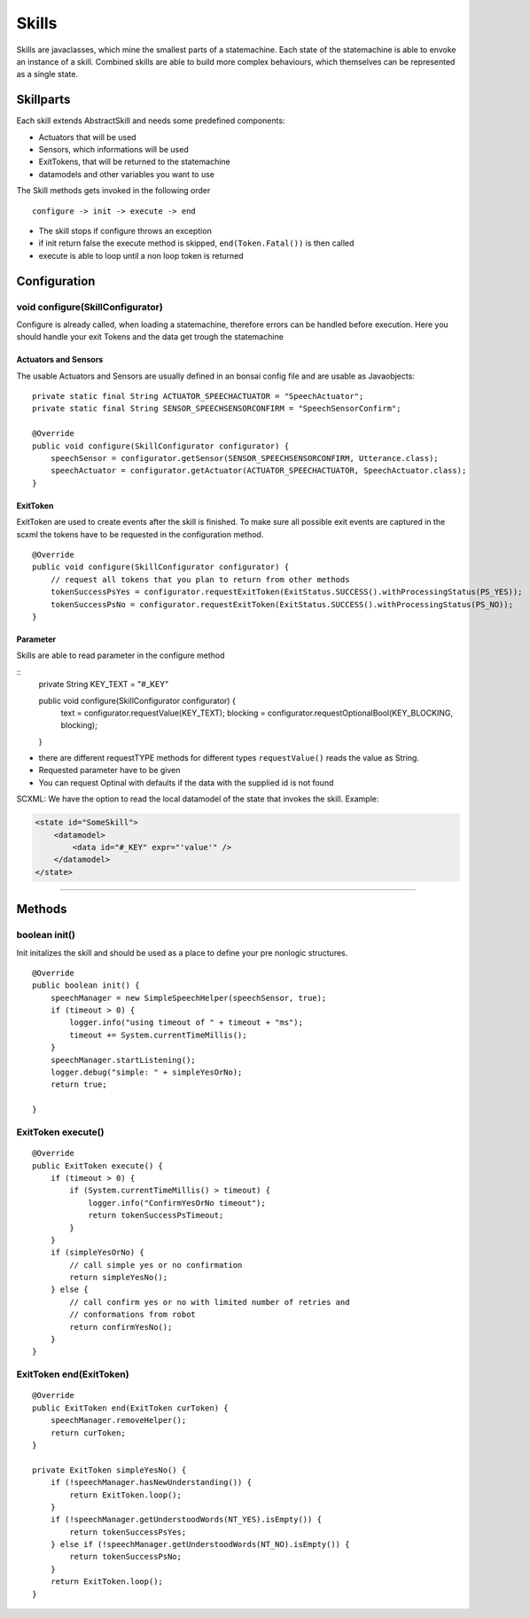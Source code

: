 ======
Skills
======

.. highlight:: java

Skills are javaclasses, which mine the smallest parts of a statemachine. Each state of the statemachine is able to envoke an instance of a skill.
Combined skills are able to build more complex behaviours, which themselves can be represented as a single state.

Skillparts
----------

Each skill extends AbstractSkill and needs some predefined components:

-  Actuators that will be used
-  Sensors, which informations will be used
-  ExitTokens, that will be returned to the statemachine
-  datamodels and other variables you want to use

The Skill methods gets invoked in the following order

::

    configure -> init -> execute -> end

-  The skill stops if configure throws an exception
-  if init return false the execute method is skipped, ``end(Token.Fatal())`` is then called
-  execute is able to loop until a non loop token is returned

Configuration
-------------

void configure(SkillConfigurator)
~~~~~~~~~~~~~~~~~~~~~~~~~~~~~~~~~

Configure is already called, when loading a statemachine, therefore errors can be handled before execution. Here you should handle your exit Tokens and the data get trough the statemachine

Actuators and Sensors
.....................

The usable Actuators and Sensors are usually defined in an bonsai config file and are usable as Javaobjects:

::

    private static final String ACTUATOR_SPEECHACTUATOR = "SpeechActuator";
    private static final String SENSOR_SPEECHSENSORCONFIRM = "SpeechSensorConfirm";

    @Override
    public void configure(SkillConfigurator configurator) {
        speechSensor = configurator.getSensor(SENSOR_SPEECHSENSORCONFIRM, Utterance.class);
        speechActuator = configurator.getActuator(ACTUATOR_SPEECHACTUATOR, SpeechActuator.class);
    }

ExitToken
.........

ExitToken are used to create events after the skill is finished. To make sure all possible exit events are captured in the scxml the tokens have to be requested in the configuration method.

::

    @Override
    public void configure(SkillConfigurator configurator) {
        // request all tokens that you plan to return from other methods
        tokenSuccessPsYes = configurator.requestExitToken(ExitStatus.SUCCESS().withProcessingStatus(PS_YES));
        tokenSuccessPsNo = configurator.requestExitToken(ExitStatus.SUCCESS().withProcessingStatus(PS_NO));
    }

Parameter
.........

Skills are able to read parameter in the configure method

::
    private String KEY_TEXT = "#_KEY"

    public void configure(SkillConfigurator configurator) {
        text = configurator.requestValue(KEY_TEXT);
        blocking = configurator.requestOptionalBool(KEY_BLOCKING, blocking);
    }

- there are different requestTYPE methods for different types ``requestValue()`` reads the value as String.
- Requested parameter have to be given
- You can request Optinal with defaults if the data with the supplied id is not found


SCXML:
We have the option to read the local datamodel of the state that invokes the skill. Example:

.. code-block:: xml

    <state id="SomeSkill">
        <datamodel>
            <data id="#_KEY" expr="'value'" />
        </datamodel>
    </state>

-------------------------------------------------------------------------------

Methods
-------

boolean init()
~~~~~~~~~~~~~~

Init initalizes the skill and should be used as a place to define your pre nonlogic structures.

::

        @Override
        public boolean init() {
            speechManager = new SimpleSpeechHelper(speechSensor, true);
            if (timeout > 0) {
                logger.info("using timeout of " + timeout + "ms");
                timeout += System.currentTimeMillis();
            }
            speechManager.startListening();
            logger.debug("simple: " + simpleYesOrNo);
            return true;

        }

ExitToken execute()
~~~~~~~~~~~~~~~~~~~

::

        @Override
        public ExitToken execute() {
            if (timeout > 0) {
                if (System.currentTimeMillis() > timeout) {
                    logger.info("ConfirmYesOrNo timeout");
                    return tokenSuccessPsTimeout;
                }
            }
            if (simpleYesOrNo) {
                // call simple yes or no confirmation
                return simpleYesNo();
            } else {
                // call confirm yes or no with limited number of retries and
                // conformations from robot
                return confirmYesNo();
            }
        }

ExitToken end(ExitToken)
~~~~~~~~~~~~~~~~~~~~~~~~

::

        @Override
        public ExitToken end(ExitToken curToken) {
            speechManager.removeHelper();
            return curToken;
        }

        private ExitToken simpleYesNo() {
            if (!speechManager.hasNewUnderstanding()) {
                return ExitToken.loop();
            }
            if (!speechManager.getUnderstoodWords(NT_YES).isEmpty()) {
                return tokenSuccessPsYes;
            } else if (!speechManager.getUnderstoodWords(NT_NO).isEmpty()) {
                return tokenSuccessPsNo;
            }
            return ExitToken.loop();
        }
